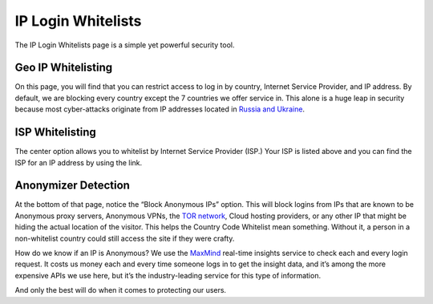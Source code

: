 IP Login Whitelists
==========================

The IP Login Whitelists page is a simple yet powerful security tool.

.. raw:: html

    <div style="position: relative; padding-bottom: 5%; height: 0; overflow: hidden; max-width: 100%; height: auto;">
        <iframe width="560" height="315" src="https://www.youtube.com/embed/7jQ1Od_BBCI?start=171" frameborder="0" allow="accelerometer; autoplay; encrypted-media; gyroscope; picture-in-picture" allowfullscreen></iframe>
    </div>


Geo IP Whitelisting
--------------------

On this page, you will find that you can restrict access to log in by country, Internet Service Provider, and IP address. By default, we are blocking every country except the 7 countries we offer service in. This alone is a huge leap in security because most cyber-attacks originate from IP addresses located in `Russia and Ukraine <https://www.wordfence.com/blog/2017/06/may-2017-wordpress-attack-report/>`_.

ISP Whitelisting
-----------------

The center option allows you to whitelist by Internet Service Provider (ISP.) Your ISP is listed above and you can find the ISP for an IP address by using the link.

.. image:: images/whitelists.png

Anonymizer Detection
---------------------

At the bottom of that page, notice the “Block Anonymous IPs” option. This will block logins from IPs that are known to be Anonymous proxy servers, Anonymous VPNs, the `TOR network <https://www.torproject.org/>`_, Cloud hosting providers, or any other IP that might be hiding the actual location of the visitor. This helps the Country Code Whitelist mean something. Without it, a person in a non-whitelist country could still access the site if they were crafty.

How do we know if an IP is Anonymous? We use the `MaxMind <https://www.maxmind.com/en/geoip2-precision-services>`_ real-time insights service to check each and every login request. It costs us money each and every time someone logs in to get the insight data, and it’s among the more expensive APIs we use here, but it’s the industry-leading service for this type of information.

And only the best will do when it comes to protecting our users.


